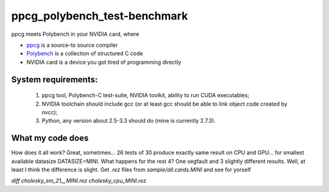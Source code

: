 ppcg_polybench_test-benchmark
=============================

ppcg meets Polybench in your NVIDIA card, where 

* `ppcg <http://repo.or.cz/w/ppcg.git>`_ is a source-to source compiler 
* `Polybench <http://www.cse.ohio-state.edu/~pouchet/software/polybench>`_ is a collection of structured C code    
* NVIDIA card is a device you got tired of programming directly
 
System requirements:
--------------------
 1. ppcg tool, Polybench-C test-suite, NVIDIA toolkit, ability to run CUDA executables;
 2. NVIDIA toolchain should include gcc (or at least gcc should be able to link object code created by nvcc);
 3. Python, any version about 2.5-3.3 should do (mine is currently 2.7.3).
 
What my code does
-----------------


.. code-block::
 For every test in Polybench-c suite,
  compiles it into ordinary CPU executable;
  asks ppcg to automagically convert it;
  crunches it here and there so it compiles;
  compile the crunched code to object code with nvcc;
  link result with gcc (this step is possible if requirement 2 is met)
    
How does it all work? Great, sometimes... 26 tests of 30 produce exactly same result on CPU and GPU... for smallest available datasize DATASIZE=MINI. What happens for the rest 4? One segfault and 3 slightly different results. Well, at least I think the difference is slight. Get *.rez* files from *sample/all.cards.MINI* and see for yorself

*diff cholesky_sm_21__MINI.rez cholesky_cpu_MINI.rez*
